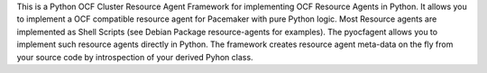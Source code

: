 This is a Python OCF Cluster Resource Agent Framework for implementing OCF Resource Agents in Python. It allows you to implement a OCF compatible resource agent for Pacemaker with pure Python logic. Most Resource agents are implemented as Shell Scripts (see Debian Package resource-agents for examples). The pyocfagent allows you to implement such resource agents directly in Python. The framework creates resource agent meta-data on the fly from your source code by introspection of your derived Pyhon class.


